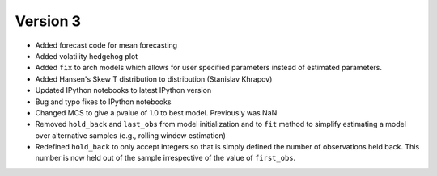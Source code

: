 =========
Version 3
=========

- Added forecast code for mean forecasting
- Added volatility hedgehog plot
- Added ``fix`` to arch models which allows for user specified parameters
  instead of estimated parameters.
- Added Hansen's Skew T distribution to distribution (Stanislav Khrapov)
- Updated IPython notebooks to latest IPython version
- Bug and typo fixes to IPython notebooks
- Changed MCS to give a pvalue of 1.0 to best model.  Previously was NaN
- Removed ``hold_back`` and ``last_obs`` from model initialization and to
  ``fit`` method to simplify estimating a model over alternative samples
  (e.g., rolling window estimation)
- Redefined ``hold_back`` to only accept integers so that is simply defined
  the number of observations held back. This number is now held out of the
  sample irrespective of the value of ``first_obs``.
